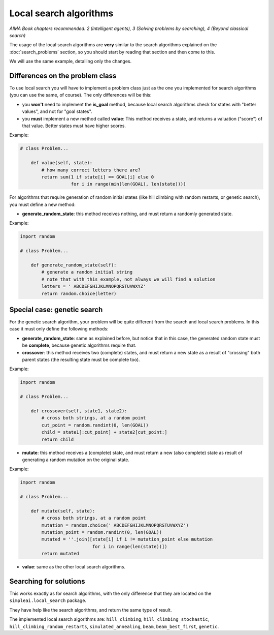 Local search algorithms
=======================

*AIMA Book chapters recommended: 2 (Intelligent agents), 3 (Solving problems by searching), 4 (Beyond classical search)*

The usage of the local search algorithms are **very** similar to the search algorithms explained on the :doc:`search_problems` section, so you should start by reading that section and then come to this.

We will use the same example, detailing only the changes.

Differences on the problem class
--------------------------------

To use local search you will have to implement a problem class just as the one you implemented for search algorithms (you can use the same, of course). The only differences will be this: 

* you **won't** need to implement the **is_goal** method, because local search algorithms check for states with "better values", and not for "goal states".

* you **must** implement a new method called **value**: This method receives a state, and returns a valuation ("score") of that value. Better states must have higher scores.

Example:

.. code-block:: python

    # class Problem...

        def value(self, state):
            # how many correct letters there are?
            return sum(1 if state[i] == GOAL[i] else 0
                       for i in range(min(len(GOAL), len(state))))

For algorithms that require generation of random initial states (like hill climbing with random restarts, or genetic search), you must define a new method:

* **generate_random_state**: this method receives nothing, and must return a randomly generated state.

Example:

.. code-block:: python

    import random

    # class Problem...

        def generate_random_state(self):
            # generate a random initial string
            # note that with this example, not always we will find a solution
            letters = ' ABCDEFGHIJKLMNOPQRSTUVWXYZ'
            return random.choice(letter)


Special case: genetic search
----------------------------

For the genetic search algorithm, your problem will be quite different from the search and local search problems. In this case it must only define the following methods:

* **generate_random_state**: same as explained before, but notice that in this case, the generated random state must be **complete**, because genetic algorithms require that.

* **crossover**: this method receives two (complete) states, and must return a new state as a result of "crossing" both parent states (the resulting state must be complete too).

Example:

.. code-block:: python

    import random

    # class Problem...

        def crossover(self, state1, state2):
            # cross both strings, at a random point
            cut_point = random.randint(0, len(GOAL))
            child = state1[:cut_point] + state2[cut_point:]
            return child

* **mutate**: this method receives a (complete) state, and must return a new (also complete) state as result of generating a random mutation on the original state.

Example:

.. code-block:: python

    import random

    # class Problem...

        def mutate(self, state):
            # cross both strings, at a random point
            mutation = random.choice(' ABCDEFGHIJKLMNOPQRSTUVWXYZ')
            mutation_point = random.randint(0, len(GOAL))
            mutated = ''.join([state[i] if i != mutation_point else mutation
                               for i in range(len(state))])
            return mutated

* **value**: same as the other local search algorithms.


Searching for solutions
-----------------------

This works exactly as for search algorithms, with the only difference that they are located on the ``simpleai.local_search`` package.

They have help like the search algorithms, and return the same type of result.

The implemented local search algorithms are: ``hill_climbing``, ``hill_climbing_stochastic``, ``hill_climbing_random_restarts``, ``simulated_annealing``, ``beam``, ``beam_best_first``, ``genetic``.
